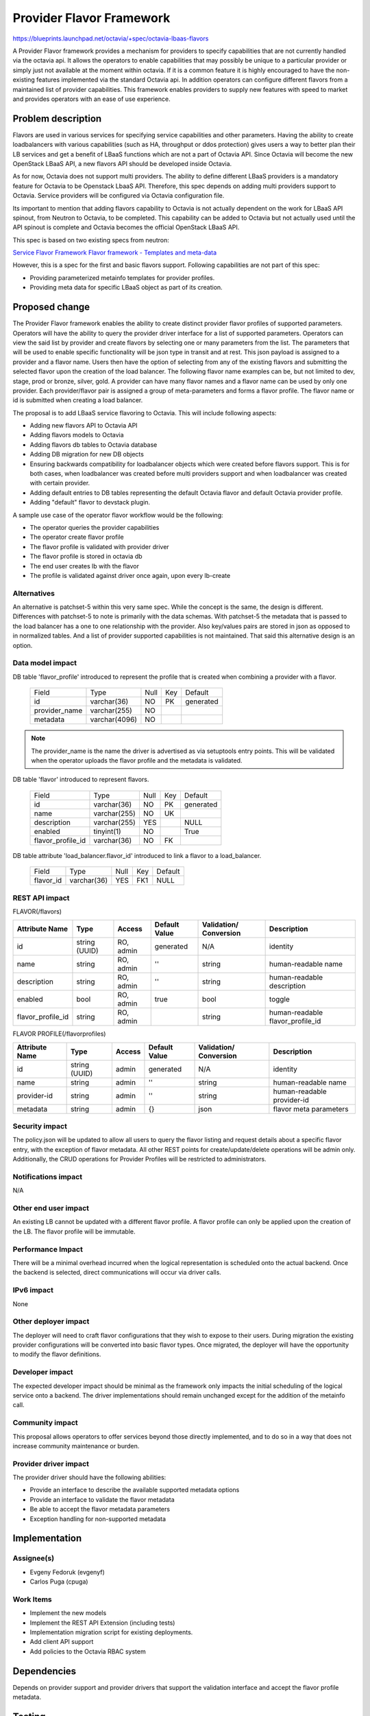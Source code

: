 ..
     This work is licensed under a Creative Commons Attribution 3.0 Unported
 License.

 http://creativecommons.org/licenses/by/3.0/legalcode

=================================
Provider Flavor Framework
=================================

https://blueprints.launchpad.net/octavia/+spec/octavia-lbaas-flavors

A Provider Flavor framework provides a mechanism for providers to specify
capabilities that are not currently handled via the octavia api. It allows
the operators to enable capabilities that may possibly be unique to a
particular provider or simply just not available at the moment within
octavia.  If it is a common feature it is highly encouraged to have the
non-existing features implemented via the standard Octavia api.  In
addition operators can configure different flavors from a maintained list
of provider capabilities.  This framework enables providers to supply new
features with speed to market and provides operators with an ease of use
experience.


Problem description
===================

Flavors are used in various services for specifying service capabilities
and other parameters.  Having the ability to create loadbalancers with
various capabilities (such as HA, throughput or ddos protection) gives
users a way to better plan their LB services and get a benefit of LBaaS
functions which are not a part of Octavia API.  Since Octavia will become
the new OpenStack LBaaS API, a new flavors API should be developed inside
Octavia.

As for now, Octavia does not support multi providers.  The ability to
define different LBaaS providers is a mandatory feature for Octavia to be
Openstack LbaaS API. Therefore, this spec depends on adding multi providers
support to Octavia.  Service providers will be configured via Octavia
configuration file.

Its important to mention that adding flavors capability to Octavia is not
actually dependent on the work for LBaaS API spinout, from Neutron to
Octavia, to be completed. This capability can be added to Octavia but not
actually used until the API spinout is complete and Octavia becomes the
official OpenStack LBaaS API.

This spec is based on two existing specs from neutron:

`Service Flavor Framework
<http://specs.openstack.org/openstack/neutron-specs/specs/liberty/neutron-flavor-framework.html>`__
`Flavor framework - Templates and meta-data
<http://specs.openstack.org/openstack/neutron-specs/specs/mitaka/neutron-flavor-framework-templates.html>`__

However, this is a spec for the first and basic flavors support.
Following capabilities are not part of this spec:

* Providing parameterized metainfo templates for provider profiles.
* Providing meta data for specific LBaaS object as part of its creation.


Proposed change
===============

The Provider Flavor framework enables the ability to create distinct
provider flavor profiles of supported parameters.  Operators will have the
ability to query the provider driver interface for a list of supported
parameters. Operators can view the said list by provider and create flavors
by selecting one or many parameters from the list. The parameters that will
be used to enable specific functionality will be json type in transit and
at rest. This json payload is assigned to a provider and a flavor name.
Users then have the option of selecting from any of the existing flavors
and submitting the selected flavor upon the creation of the load balancer.
The following flavor name examples can be, but not limited to dev, stage,
prod or bronze, silver, gold.  A provider can have many flavor names and a
flavor name can be used by only one provider.  Each provider/flavor pair is
assigned a group of meta-parameters and forms a flavor profile. The flavor
name or id is submitted when creating a load balancer.

The proposal is to add LBaaS service flavoring to Octavia.
This will include following aspects:

* Adding new flavors API to Octavia API
* Adding flavors models to Octavia
* Adding flavors db tables to Octavia database
* Adding DB migration for new DB objects
* Ensuring backwards compatibility for loadbalancer objects which were
  created before flavors support. This is for both cases, when loadbalancer
  was created before multi providers support and when loadbalancer was
  created with certain provider.
* Adding default entries to DB tables representing the default Octavia
  flavor and default Octavia provider profile.
* Adding "default" flavor to devstack plugin.

A sample use case of the operator flavor workflow would be the following:

* The operator queries the provider capabilities
* The operator create flavor profile
* The flavor profile is validated with provider driver
* The flavor profile is stored in octavia db
* The end user creates lb with the flavor
* The profile is validated against driver once again, upon every lb-create


Alternatives
------------

An alternative is patchset-5 within this very same spec.  While the concept
is the same, the design is different.  Differences with patchset-5 to note
is primarily with the data schemas.  With patchset-5 the metadata that is
passed to the load balancer has a one to one relationship with the
provider.  Also key/values pairs are stored in json as opposed to in
normalized tables. And a list of provider supported capabilities is not
maintained.  That said this alternative design is an option.


Data model impact
-----------------

DB table 'flavor_profile' introduced to represent the profile that is
created when combining a provider with a flavor.

    +--------------------+--------------+------+---------+----------+
    | Field              | Type         | Null | Key     | Default  |
    +--------------------+--------------+------+---------+----------+
    | id                 | varchar(36)  | NO   | PK      | generated|
    +--------------------+--------------+------+---------+----------+
    | provider_name      | varchar(255) | NO   |         |          |
    +--------------------+--------------+------+---------+----------+
    | metadata           | varchar(4096)| NO   |         |          |
    +--------------------+--------------+------+---------+----------+

.. note:: The provider_name is the name the driver is advertised as
          via setuptools entry points.  This will be validated when
          the operator uploads the flavor profile and the metadata
          is validated.

DB table 'flavor' introduced to represent flavors.

    +--------------------+--------------+------+-----+----------+
    | Field              | Type         | Null | Key | Default  |
    +--------------------+--------------+------+-----+----------+
    | id                 | varchar(36)  | NO   | PK  | generated|
    +--------------------+--------------+------+-----+----------+
    | name               | varchar(255) | NO   | UK  |          |
    +--------------------+--------------+------+-----+----------+
    | description        | varchar(255) | YES  |     | NULL     |
    +--------------------+--------------+------+-----+----------+
    | enabled            | tinyint(1)   | NO   |     | True     |
    +--------------------+--------------+------+-----+----------+
    | flavor_profile_id  | varchar(36)  | NO   | FK  |          |
    +--------------------+--------------+------+-----+----------+


DB table attribute 'load_balancer.flavor_id' introduced to link a
flavor to a load_balancer.

    +--------------------+--------------+------+-----+----------+
    | Field              | Type         | Null | Key | Default  |
    +--------------------+--------------+------+-----+----------+
    | flavor_id          | varchar(36)  | YES  | FK1 |  NULL    |
    +--------------------+--------------+------+-----+----------+


REST API impact
---------------

FLAVOR(/flavors)

+-----------------+-------+---------+---------+------------+-----------------+
|Attribute        |Type   |Access   |Default  |Validation/ |Description      |
|Name             |       |         |Value    |Conversion  |                 |
+=================+=======+=========+=========+============+=================+
|id               |string |RO, admin|generated|N/A         |identity         |
|                 |(UUID) |         |         |            |                 |
+-----------------+-------+---------+---------+------------+-----------------+
|name             |string |RO, admin|''       |string      |human-readable   |
|                 |       |         |         |            |name             |
+-----------------+-------+---------+---------+------------+-----------------+
|description      |string |RO, admin|''       |string      |human-readable   |
|                 |       |         |         |            |description      |
+-----------------+-------+---------+---------+------------+-----------------+
|enabled          |bool   |RO, admin|true     |bool        |toggle           |
|                 |       |         |         |            |                 |
+-----------------+-------+---------+---------+------------+-----------------+
|flavor_profile_id|string |RO, admin|         |string      |human-readable   |
|                 |       |         |         |            |flavor_profile_id|
+-----------------+-------+---------+---------+------------+-----------------+

FLAVOR PROFILE(/flavorprofiles)

+-----------------+--------+---------+---------+------------+---------------+
|Attribute        |Type    |Access   |Default  |Validation/ |Description    |
|Name             |        |         |Value    |Conversion  |               |
+=================+========+=========+=========+============+===============+
|id               |string  |admin    |generated|N/A         |identity       |
|                 |(UUID)  |         |         |            |               |
+-----------------+--------+---------+---------+------------+---------------+
|name             |string  |admin    |''       |string      |human-readable |
|                 |        |         |         |            |name           |
+-----------------+--------+---------+---------+------------+---------------+
|provider-id      |string  |admin    |''       |string      |human-readable |
|                 |        |         |         |            |provider-id    |
+-----------------+--------+---------+---------+------------+---------------+
|metadata         |string  |admin    |{}       |json        |flavor meta    |
|                 |        |         |         |            |parameters     |
+-----------------+--------+---------+---------+------------+---------------+

Security impact
---------------

The policy.json will be updated to allow all users to query the flavor
listing and request details about a specific flavor entry, with the
exception of flavor metadata. All other REST points for
create/update/delete operations will be admin only. Additionally, the CRUD
operations for Provider Profiles will be restricted to administrators.


Notifications impact
--------------------

N/A

Other end user impact
---------------------

An existing LB cannot be updated with a different flavor profile.  A flavor
profile can only be applied upon the creation of the LB.  The flavor
profile will be immutable.

Performance Impact
------------------

There will be a minimal overhead incurred when the logical representation is
scheduled onto the actual backend. Once the backend is selected, direct
communications will occur via driver calls.

IPv6 impact
-----------

None

Other deployer impact
---------------------

The deployer will need to craft flavor configurations that they wish to expose
to their users. During migration the existing provider configurations will be
converted into basic flavor types. Once migrated, the deployer will have the
opportunity to modify the flavor definitions.

Developer impact
----------------

The expected developer impact should be minimal as the framework only impacts
the initial scheduling of the logical service onto a backend. The driver
implementations should remain unchanged except for the addition of the metainfo
call.

Community impact
----------------

This proposal allows operators to offer services beyond those
directly implemented, and to do so in a way that does not increase
community maintenance or burden.

Provider driver impact
----------------------

The provider driver should have the following abilities:

* Provide an interface to describe the available supported metadata options
* Provide an interface to validate the flavor metadata
* Be able to accept the flavor metadata parameters
* Exception handling for non-supported metadata

Implementation
==============

Assignee(s)
-----------
* Evgeny Fedoruk (evgenyf)
* Carlos Puga (cpuga)

Work Items
----------
* Implement the new models
* Implement the REST API Extension (including tests)
* Implementation migration script for existing deployments.
* Add client API support
* Add policies to the Octavia RBAC system

Dependencies
============

Depends on provider support and provider drivers that support the validation
interface and accept the flavor profile metadata.

Testing
=======

Tempest Tests

Tempest testing including new API and scenario tests to validate new entities.

Functional Tests

Functional tests will need to be created to cover the API and database
changes.

API Tests

The new API extensions will be tested using functional tests.

Documentation Impact
====================

User Documentation

User documentation will need be included to describe to users how to use
flavors when building their logical topology.

Operator Documentation

Operator documentation will need to be created to detail how to manage
Flavors, Providers and their respective Profiles.

Developer Documentation

Provider driver implementation documentation will need to be updated
to cover the new interfaces expected of provider drivers and the structure
of the metadata provided to the driver.

API Reference

The API reference documentation will need to be updated for the new API
extensions.

References
==========
[1] https://developer.openstack.org/api-ref/load-balancer/v2/index.html

